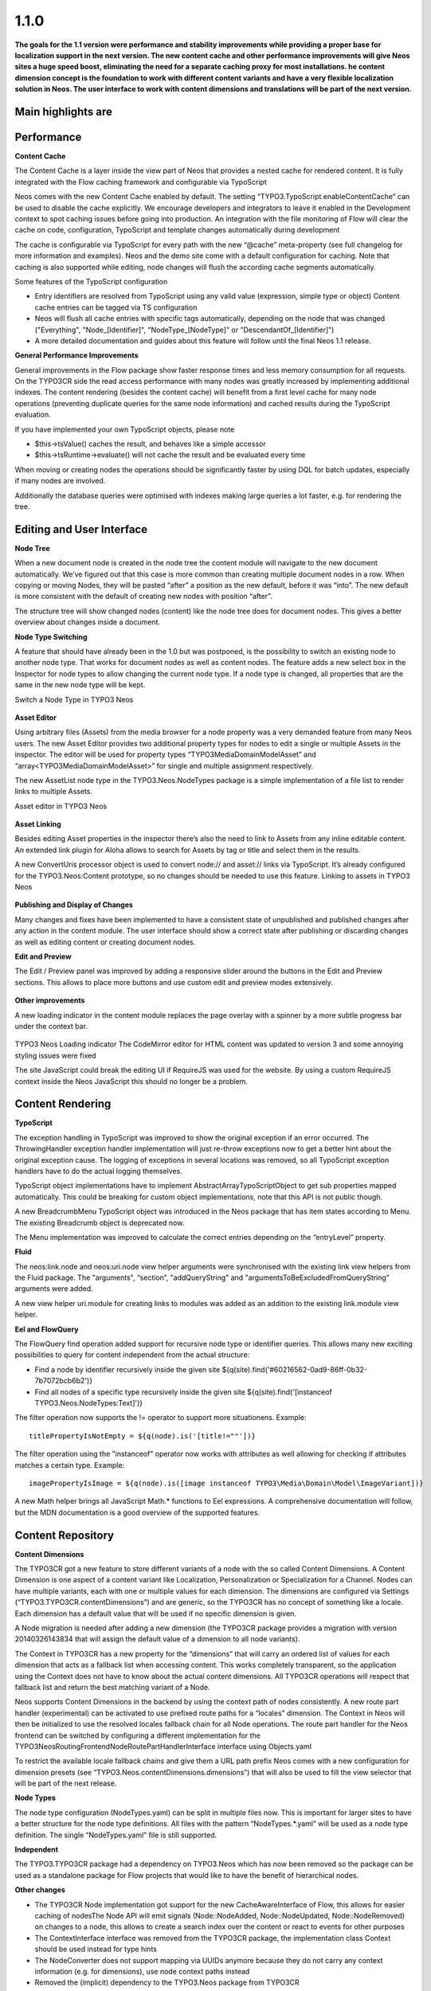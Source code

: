 ====================
1.1.0
====================

**The goals for the 1.1 version were performance and stability improvements while providing a proper base
for localization support in the next version. The new content cache and other performance improvements will
give Neos sites a huge speed boost, eliminating the need for a separate caching proxy for most installations.
he content dimension concept is the foundation to work with different content variants and have a very flexible
localization solution in Neos. The user interface to work with content dimensions and translations will be part
of the next version.**

Main highlights are
-----------------------------

Performance
-----------------------------

**Content Cache**

The Content Cache is a layer inside the view part of Neos that provides a nested cache for rendered content. It is
fully integrated with the Flow caching framework and configurable via TypoScript

Neos comes with the new Content Cache enabled by default. The setting “TYPO3.TypoScript.enableContentCache” can be used to disable the cache explicitly. We encourage developers and integrators to leave it enabled in the Development context to spot caching issues before going into production. An integration with the file monitoring of Flow will clear the cache on code, configuration, TypoScript and template changes automatically during development

The cache is configurable via TypoScript for every path with the new “@cache” meta-property (see full changelog for more information and examples). Neos and the demo site come with a default configuration for caching. Note that caching is also supported while editing, node changes will flush the according cache segments automatically.

Some features of the TypoScript configuration

- Entry identifiers are resolved from TypoScript using any valid value (expression, simple type or object) Content cache entries can be tagged via TS configuration
- Neos will flush all cache entries with specific tags automatically, depending on the node that was changed ("Everything", "Node_[Identifier]", "NodeType_[NodeType]" or "DescendantOf_[Identifier]")
- A more detailed documentation and guides about this feature will follow until the final Neos 1.1 release.

**General Performance Improvements**

General improvements in the Flow package show faster response times and less memory consumption for all requests. On the TYPO3CR side the read access performance with many nodes was greatly increased by implementing additional indexes. The content rendering (besides the content cache) will benefit from a first level cache for many node operations (preventing duplicate queries for the same node information) and cached results during the TypoScript evaluation.

If you have implemented your own TypoScript objects, please note

- $this->tsValue() caches the result, and behaves like a simple accessor
- $this->tsRuntime->evaluate() will not cache the result and be evaluated every time

When moving or creating nodes the operations should be significantly faster by using DQL for batch updates, especially if many nodes are involved.

Additionally the database queries were optimised with indexes making large queries a lot faster, e.g. for rendering the tree.

Editing and User Interface
-----------------------------

**Node Tree**

When a new document node is created in the node tree the content module will navigate to the new document automatically. We’ve figured out that this case is more common than creating multiple document nodes in a row. When copying or moving Nodes, they will be pasted “after” a position as the new default, before it was “into”. The new default is more consistent with the default of creating new nodes with position “after”.

The structure tree will show changed nodes (content) like the node tree does for document nodes. This gives a better overview about changes inside a document.

**Node Type Switching**

A feature that should have already been in the 1.0 but was postponed, is the possibility to switch an existing node to another node type. That works for document nodes as well as content nodes. The feature adds a new select box in the Inspector for node types to allow changing the current node type. If a node type is changed, all properties that are the same in the new node type will be kept.

Switch a Node Type in TYPO3 Neos

.. figure:: Images/110-change-nodetype.png
	:alt: Node Type Switching

**Asset Editor**

Using arbitrary files (Assets) from the media browser for a node property was a very demanded feature from many Neos users. The new Asset Editor provides two additional property types for nodes to edit a single or multiple Assets in the inspector. The editor will be used for property types “TYPO3\Media\Domain\Model\Asset” and “array<TYPO3\Media\Domain\Model\Asset>” for single and multiple assignment respectively.

The new AssetList node type in the TYPO3.Neos.NodeTypes package is a simple implementation of a file list to render links to multiple Assets.

Asset editor in TYPO3 Neos

.. figure:: Images/110-asset-editor.png
	:alt: Asset Editor

**Asset Linking**

Besides editing Asset properties in the inspector there’s also the need to link to Assets from any inline editable content. An extended link plugin for Aloha allows to search for Assets by tag or title and select them in the results.

A new ConvertUris processor object is used to convert node:// and asset:// links via TypoScript. It’s already configured for the TYPO3.Neos:Content prototype, so no changes should be needed to use this feature.
Linking to assets in TYPO3 Neos

.. figure:: Images/110-asset-linking.png
	:alt: Asset Linking

**Publishing and Display of Changes**

Many changes and fixes have been implemented to have a consistent state of unpublished and published changes after any action in the content module. The user interface should show a correct state after publishing or discarding changes as well as editing content or creating document nodes.

**Edit and Preview**

The Edit / Preview panel was improved by adding a responsive slider around the buttons in the Edit and Preview sections. This allows to place more buttons and use custom edit and preview modes extensively.

.. figure:: Images/110-edit-preview.png
	:alt: Edit and Preview

**Other improvements**

A new loading indicator in the content module replaces the page overlay with a spinner by a more subtle progress bar under the context bar.

.. figure:: Images/110-loading-indicator.png
	:alt: Loading indicator

TYPO3 Neos Loading indicator
The CodeMirror editor for HTML content was updated to version 3 and some annoying styling issues were fixed

The site JavaScript could break the editing UI if RequireJS was used for the website. By using a custom RequireJS context inside the Neos JavaScript this should no longer be a problem.

Content Rendering
-----------------------------

**TypoScript**

The exception handling in TypoScript was improved to show the original exception if an error occurred. The ThrowingHandler exception handler implementation will just re-throw exceptions now to get a better hint about the original exception cause. The logging of exceptions in several locations was removed, so all TypoScript exception handlers have to do the actual logging themselves.

TypoScript object implementations have to implement AbstractArrayTypoScriptObject to get sub properties mapped automatically. This could be breaking for custom object implementations, note that this API is not public though.

A new BreadcrumbMenu TypoScript object was introduced in the Neos package that has item states according to Menu. The existing Breadcrumb object is deprecated now.

The Menu implementation was improved to calculate the correct entries depending on the “entryLevel” property.

**Fluid**

The neos:link.node and neos:uri.node view helper arguments were synchronised with the existing link view helpers from the Fluid package. The "arguments", “section”, "addQueryString" and "argumentsToBeExcludedFromQueryString” arguments were added.

A new view helper uri.module for creating links to modules was added as an addition to the existing link.module view helper.

**Eel and FlowQuery**

The FlowQuery find operation added support for recursive node type or identifier queries. This allows many new exciting possibilities to query for content independent from the actual structure:

- Find a node by identifier recursively inside the given site ${q(site).find('#60216562-0ad9-86ff-0b32-7b7072bcb6b2')}
- Find all nodes of a specific type recursively inside the given site ${q(site).find('[instanceof TYPO3.Neos.NodeTypes:Text]')}

The filter operation now supports the != operator to support more situationens. Example::

  titlePropertyIsNotEmpty = ${q(node).is('[title!=""'])}

The filter operation using the "instanceof" operator now works with attributes as well allowing for checking if attributes matches a certain type. Example::

  imagePropertyIsImage = ${q(node).is([image instanceof TYPO3\Media\Domain\Model\ImageVariant])}

A new Math helper brings all JavaScript Math.* functions to Eel expressions. A comprehensive documentation will follow, but the MDN documentation is a good overview of the supported features.

Content Repository
-----------------------------

**Content Dimensions**

The TYPO3CR got a new feature to store different variants of a node with the so called Content Dimensions. A Content Dimension is one aspect of a content variant like Localization, Personalization or Specialization for a Channel. Nodes can have multiple variants, each with one or multiple values for each dimension. The dimensions are configured via Settings (“TYPO3.TYPO3CR.contentDimensions”) and are generic, so the TYPO3CR has no concept of something like a locale. Each dimension has a default value that will be used if no specific dimension is given.

A Node migration is needed after adding a new dimension (the TYPO3CR package provides a migration with version 20140326143834 that will assign the default value of a dimension to all node variants).

The Context in TYPO3CR has a new property for the “dimensions” that will carry an ordered list of values for each dimension that acts as a fallback list when accessing content. This works completely transparent, so the application using the Context does not have to know about the actual content dimensions. All TYPO3CR operations will respect that fallback list and return the best matching variant of a Node.

Neos supports Content Dimensions in the backend by using the context path of nodes consistently. A new route part handler (experimental) can be activated to use prefixed route paths for a “locales” dimension. The Context in Neos will then be initialized to use the resolved locales fallback chain for all Node operations. The route part handler for the Neos frontend can be switched by configuring a different implementation for the TYPO3\Neos\Routing\FrontendNodeRoutePartHandlerInterface interface using Objects.yaml

To restrict the available locale fallback chains and give them a URL path prefix Neos comes with a new configuration for dimension presets (see “TYPO3.Neos.contentDimensions.dimensions”) that will also be used to fill the view selector that will be part of the next release.

**Node Types**

The node type configuration (NodeTypes.yaml) can be split in multiple files now. This is important for larger sites to have a better structure for the node type definitions. All files with the pattern “NodeTypes.*.yaml” will be used as a node type definition. The single “NodeTypes.yaml” file is still supported.

**Independent**

The TYPO3.TYPO3CR package had a dependency on TYPO3.Neos which has now been removed so the package can be used as a standalone package for Flow projects that would like to have the benefit of hierarchical nodes.

**Other changes**

- The TYPO3CR Node implementation got support for the new CacheAwareInterface of Flow, this allows for easier caching of nodesThe Node API will emit signals (Node::NodeAdded, Node::NodeUpdated, Node::NodeRemoved) on changes to a node, this allows to create a search index over the content or react to events for other purposes
- The ContextInterface interface was removed from the TYPO3CR package, the implementation class Context should be used instead for type hints
- The NodeConverter does not support mapping via UUIDs anymore because they do not carry any context information (e.g. for dimensions), use node context paths instead
- Removed the (implicit) dependency to the TYPO3.Neos package from TYPO3CR
- The NodeConverter supports the switching of node types by an additional “_nodeType” source property
- Node Migrations now work directly on NodeData, this could be breaking if custom Transformations or Filters were implemented

Enhancements
-----------------------------

**Removal of ExtDirect and ExtJS**

The ExtJS package and usage of ExtDirect for server communication was removed in favor of plain HTTP endpoints. This is the foundation for RESTful content editing that will be a public API for Neos

The handling of the node type schema in the backend was improved to be loaded only once to reduce the number of AJAX calls.

**Commands**

The node type is now optional for the node:createchildnodes command.

**Media**

The tagging of assets via drag and drop was fixed and improved.

Breaking changes
-----------------------------

* **Content cache**

  Due to the content cache you have to specify the cache configuration for content collections and content
  elements rendered directly on the page. This means all secondary content collections besides the primary
  content and individual instantiated content objects, but not content collections inside content elements.

  Read more about the details in `the documentation <http://docs.typo3.org/neos/TYPO3NeosDocumentation/1.1/IntegratorGuide/ContentCache.html>`_.

Detailed change log
-----------------------------

~~~~~~~~~~~~~~~~~~~~~~~~~~~~~~~~~~~~~~~~
TYPO3.Neos
~~~~~~~~~~~~~~~~~~~~~~~~~~~~~~~~~~~~~~~~

[TASK] Update references in documentation
-----------------------------------------------------------------------------------------

See https://ci.neos.typo3.org/job/TYPO3%20Neos%20Release/14/

* Commit: `831ac6a <https://git.typo3.org/Packages/TYPO3.Neos.git/commit/831ac6a7bc105b1fd346171ae50488613fd4ece5>`_

[TASK] Add ContentCache documentation to the documentation index
-----------------------------------------------------------------------------------------

* Commit: `9e4a688 <https://git.typo3.org/Packages/TYPO3.Neos.git/commit/9e4a6889fe8f7160f87ae6aeb8447f60a216a078>`_

[TASK] Add Content Cache documentation
-----------------------------------------------------------------------------------------

(cherry picked from commit e43a7d665f2dc7465cd32fe0b6304fc0ce871a7a)

* Commit: `fe01022 <https://git.typo3.org/Packages/TYPO3.Neos.git/commit/fe01022ad5ecdf28aa3042fac9c6f7f1725f3372>`_

[BUGFIX] Content element wrapping should fail gracefully
-----------------------------------------------------------------------------------------

If the content element wrapping can't find a node on the
node variable it should return the content instead of
throwing an exception.

This e.g. happens if a TypoScript object like "Text" is
rendered standalone without a Node.

* Commit: `cbd5547 <https://git.typo3.org/Packages/TYPO3.Neos.git/commit/cbd5547569a91808fc380b1d268578493407f4e1>`_

[!!!][BUGFIX] Menu state should not be calculated based on a shortcut
-----------------------------------------------------------------------------------------

Fixes wrong behavior of menu states, introduced with the refactored
MenuImplementation. Especially behavior of shortcuts pointing to a
subpage of themself showed wrong current states.

This is only breaking compared to the 1.1 branch not to 1.0.
If you need a link to the site root page with correct active state
you shouldn't create a shortcut pointing to it but rather include
the real site root in the menu, by using the itemCollection
property of the Menu TypoScript object.

TypoScript example::

  itemCollection = ${q(site).add(q(site).children('[instanceof TYPO3.Neos:Document]')).get()}

* Commit: `4d186f3 <https://git.typo3.org/Packages/TYPO3.Neos.git/commit/4d186f31e684447a2c4f6d39feacbca5a6d0e736>`_

[BUGFIX] Exception on deleting used Assets
-----------------------------------------------------------------------------------------

Referenced Assets (like images) were not checked for usage in
nodes so on next rendering an exception would be thrown
effectively rendering the site unaccessible.
This change prevents deletion of Assets that are still referenced.

Needs: I56f8e922f84c00d9402837591d308583f7069b3f

* Commit: `5e8a849 <https://git.typo3.org/Packages/TYPO3.Neos.git/commit/5e8a849781e12b56dbd4228d445f6f2e1c1af0a5>`_

[BUGFIX] UserPreferenceController indexAction missing template
-----------------------------------------------------------------------------------------

The index action in UserPreferenceController is lacking a fluid
template so any call will raise an exception. This was now
changed to return a json representation of the preferences.

Note: it seems at the moment this action is never called in the
Neos backend.

* Commit: `8ed749e <https://git.typo3.org/Packages/TYPO3.Neos.git/commit/8ed749e876ab6987c155fb604a6b5ba580750d34>`_

[BUGFIX] The site import / export does not handle properties of type array
-----------------------------------------------------------------------------------------

The AssetList stores an array of images / assets on a node which are not
exported or imported. This change adds support for importing and exporting
them.

There is still a bug wit serializing the Image objects on persist for which
NEOS-121 is created.

(cherry picked from commit 8b549ef348ddb02083f05672b75cf2a05eb42b55)

* Commit: `d87f928 <https://git.typo3.org/Packages/TYPO3.Neos.git/commit/d87f928972fe4f259a78f673ffbc0e8dd9bc8240>`_

[TASK] add alignment example for Aloha
-----------------------------------------------------------------------------------------

(cherry picked from commit 857965c43534d3cea9a84af3618badabb0ae453e)

* Commit: `869f23d <https://git.typo3.org/Packages/TYPO3.Neos.git/commit/869f23d71f54c6463eeab770e5dc016a7b8a78c1>`_

[BUGFIX] Alignment configuration for Aloha editor broken
-----------------------------------------------------------------------------------------

It's not possible to use the alignment configuration due to broken
logic in the plugin itself and wrong configuration of Aloha settings.

* Related: `#45020 <http://forge.typo3.org/issues/45020>`_
* Commit: `06bdd64 <https://git.typo3.org/Packages/TYPO3.Neos.git/commit/06bdd64304383d95a1d66b2d6ccacfd3f41a602c>`_

[BUGFIX] Site import service duplicates image resources
-----------------------------------------------------------------------------------------

If a site is imported multiple time the images in the database
get duplicated.

(cherry picked from commit d9eb89b0c58e9d78ec07d6ca8fe0741fa23d14f3)

* Commit: `fad7b1a <https://git.typo3.org/Packages/TYPO3.Neos.git/commit/fad7b1a7a244271eac100f383eaf03a767e2d555>`_

[BUGFIX] Content cache should be cleared when discarding changes
-----------------------------------------------------------------------------------------

The WorkspacesController discarded changes by direct calls to the
NodeDataRepository, which is highly discouraged as important signals
will not be emitted by that.

This change updates the controller to use the PublishingService that
will emit the correct signals and does not change behavior.

* Commit: `b1535de <https://git.typo3.org/Packages/TYPO3.Neos.git/commit/b1535dea6402d56d87724f74c0a12af53530987e>`_

[BUGFIX] Use NodeNameGenerator to ensure unique node names
-----------------------------------------------------------------------------------------

* Fixes: `#58428 <http://forge.typo3.org/issues/58428>`_
* Commit: `81dbdaa <https://git.typo3.org/Packages/TYPO3.Neos.git/commit/81dbdaa9b43340c3b3529608c00fd71937a3b252>`_

[BUGFIX] Hide formatting button when no options are available
-----------------------------------------------------------------------------------------

When configuring the aloha editor not to have any formatting
options, the selector is still shown although useless. This
makes sure it's hidden if no options are available.

* Related: `#45020 <http://forge.typo3.org/issues/45020>`_
* Commit: `46e3a8a <https://git.typo3.org/Packages/TYPO3.Neos.git/commit/46e3a8a8a295aa2d8cd71275b8a9b7eb9a47d76a>`_

[BUGFIX] Page tree reloads on every page change
-----------------------------------------------------------------------------------------

When not using content dimensions the page tree gets
reloaded on every page change due to a broken check if
there are no content dimensions in the node path.

Introduced in Ic06ff0c679d5a141959c031e3dc296523a8dd2e1

(cherry picked from commit 8ea57cf615ae8b5727ab795f1bb10000b9d5c58d)

* Commit: `da88b25 <https://git.typo3.org/Packages/TYPO3.Neos.git/commit/da88b252823d38cfb58b343e98d20eae48a2e1e9>`_

[BUGFIX] Title used in publishing notice relies on page reload
-----------------------------------------------------------------------------------------

Currently the title used when publishing relies on the page being
reloaded since it gets the property from the DOM instead of the VIE
entity. This is needed when the title is inline editable.

* Related: `#45020 <http://forge.typo3.org/issues/45020>`_

(cherry picked from commit 7a064548cc78348d8c83ac479606384bf02e65c4)

* Commit: `6f68f80 <https://git.typo3.org/Packages/TYPO3.Neos.git/commit/6f68f80bad8ef8b895434096ad15d1f8bba8e3e4>`_

[TASK] Add generated Eel helper documentation
-----------------------------------------------------------------------------------------

Add generated documentation for Eel helpers. The documentation can
be generated using the TYPO3.DocTools package with the following
command::

    ./flow reference:render --reference EelHelpers

* Commit: `b93aa8d <https://git.typo3.org/Packages/TYPO3.Neos.git/commit/b93aa8db941d3a16206a84dcf8f598cda99a644d>`_

[BUGFIX] ConvertUris throws exception with NULL values
-----------------------------------------------------------------------------------------

This happens if a node property doesn't have a default
value, but uses the processor on the value.

* Commit: `2fecb39 <https://git.typo3.org/Packages/TYPO3.Neos.git/commit/2fecb395af6e6401cba993a643a3b8b292a9d43e>`_

[BUGFIX] Find FlowQuery operation returns array with NULL
-----------------------------------------------------------------------------------------

Instead of returning an empty array the find operation
returns an array with NULL when a child node cannot be found.

* Commit: `d620914 <https://git.typo3.org/Packages/TYPO3.Neos.git/commit/d620914fdcc1d6c2f305f73f63048e57229467c3>`_

[BUGFIX] Filter operation instanceof only works with node interface
-----------------------------------------------------------------------------------------

* Commit: `e6a63bc <https://git.typo3.org/Packages/TYPO3.Neos.git/commit/e6a63bcdd54bc81c37bd76a4a8e7b608de2e811f>`_

[BUGFIX] Instanceof Fizzle operator only works with nodes
-----------------------------------------------------------------------------------------

Neos overwrites the instanceof Fizzle operator behavior
breaking the normal behavior when not dealing with nodes.

Example::

  [image instanceof TYPO3\\Media\\Domain\\Model\\ImageVariant]

* Commit: `15bbadf <https://git.typo3.org/Packages/TYPO3.Neos.git/commit/15bbadffd6b2508bdaf65ade3b9a614f37d9b307>`_

[BUGFIX] Asset editor calls server without identifier
-----------------------------------------------------------------------------------------

When the list of assets allows multiple assets and has
no value set it will send a json encoded empty array
to the asset metadata endpoint. This results in an internal
server error that is thrown to the user without further
reason as we can just remove the loading state.

* Commit: `200acca <https://git.typo3.org/Packages/TYPO3.Neos.git/commit/200acca5795824850907d670f3df7a2817c27c8f>`_

[BUGFIX] Children operation optimization bypasses filters
-----------------------------------------------------------------------------------------

Additional attribute filters are bypassed when doing early
optimization of filters for the FlowQuery children operation,
limiting the possibilities of the children operation.

* Commit: `6a892fe <https://git.typo3.org/Packages/TYPO3.Neos.git/commit/6a892feb5903a9166eb8e44931ad18b05c126c07>`_

[BUGFIX] Inline editable properties re-initialized after publishing
-----------------------------------------------------------------------------------------

When publishing changes all inline editable properties are
re-initialized by Aloha in the callback due to the VIE entity
being updated. This causes the cursor to be moved among other
issues. To prevent this we update workspace for the entity silently.

* Related: `#45020 <http://forge.typo3.org/issues/45020>`_
* Commit: `ae5e31e <https://git.typo3.org/Packages/TYPO3.Neos.git/commit/ae5e31ec32f7e478a9d9323d25a81032e16d7972>`_

[BUGFIX] Add correct changelog for TYPO3 Neos 1.1.0-beta3
-----------------------------------------------------------------------------------------

The automatically created changelog was empty.
This change adds the correct changelog.

* Commit: `ce1af98 <https://git.typo3.org/Packages/TYPO3.Neos.git/commit/ce1af98c9425a2491055da8936e1d6c0888493d4>`_

~~~~~~~~~~~~~~~~~~~~~~~~~~~~~~~~~~~~~~~~
TYPO3.Neos.NodeTypes
~~~~~~~~~~~~~~~~~~~~~~~~~~~~~~~~~~~~~~~~

[TASK] Work around Image serialize bug
-----------------------------------------------------------------------------------------

This change adds a workaround typoscript object for the AssetList node
type that prevents the related assets from being serialized during the
site import.

Related: NEOS-121

(cherry picked from commit 8089b7b7a34c5a1ac97f414b120fbfc4fc68cf04)

* Commit: `213daf3 <https://git.typo3.org/Packages/TYPO3.Neos.NodeTypes.git/commit/213daf3facb96aa819a6aed40f7047f6fb420b25>`_

~~~~~~~~~~~~~~~~~~~~~~~~~~~~~~~~~~~~~~~~
TYPO3.Neos.Kickstarter
~~~~~~~~~~~~~~~~~~~~~~~~~~~~~~~~~~~~~~~~

[TASK] Update page TypoScript to match best practice
-----------------------------------------------------------------------------------------

The page TypoScript declaration needs to use the correct property
for head javascripts. The includes also had to be declared as an Array
property instead of overriding the complete "javascripts" definition for
further extension.

This change additionally adds the body javascripts as an additional
section to the template for an easier start for the integrator.

(cherry picked from commit 1a577c1ae01d8f6cff19387492e57da50a9f0f6a)

* Commit: `e0df901 <https://git.typo3.org/Packages/TYPO3.Neos.Kickstarter.git/commit/e0df901083ab0b99f057cb3c6bc02fa60a389fa7>`_

~~~~~~~~~~~~~~~~~~~~~~~~~~~~~~~~~~~~~~~~
TYPO3.TYPO3CR
~~~~~~~~~~~~~~~~~~~~~~~~~~~~~~~~~~~~~~~~

[BUGFIX] createVariantForContext() fails if workspace differs from source
-----------------------------------------------------------------------------------------

This change fixes a bug with Node::createVariantForContext() which fails
if the specified target workspace differs from the workspace of the
reference node's workspace.

The root cause for this bug is that Node Data objects have been update()d
on every modification regardless if they are new or not. Since most of
the other operations were typically only used on nodes which have been
persisted previously, the bug did not appear. createVariantForContext()
however will create a clone of the reference node if the workspace differs
which causes Repository->update() to fail.

This change also contains some small cosmetic changes and doc comment
improvements related to content dimensions.

* Commit: `0cbda40 <https://git.typo3.org/Packages/TYPO3.TYPO3CR.git/commit/0cbda4056d76f46381b410c1232731b195fed5e2>`_

[TASK] Method to find entity relations in Node properties
-----------------------------------------------------------------------------------------

Needed to detect linked media assets in nodes. But useful to
find all kinds of related entities.

* Commit: `e036a32 <https://git.typo3.org/Packages/TYPO3.TYPO3CR.git/commit/e036a324b53990147793740e6ea57c887bd9c121>`_

[TASK] Method to find if a given path exists anywhere in the CR
-----------------------------------------------------------------------------------------

* Related: `#58428 <http://forge.typo3.org/issues/58428>`_
* Commit: `4f13698 <https://git.typo3.org/Packages/TYPO3.TYPO3CR.git/commit/4f136980c2573dec8d35ec03734660cc087c4153>`_

[BUGFIX] Fix three risky unit tests
-----------------------------------------------------------------------------------------

* Commit: `d3cc2b6 <https://git.typo3.org/Packages/TYPO3.TYPO3CR.git/commit/d3cc2b618aa8269319cf784eb9c76f06fba5fd5d>`_

[BUGFIX] Copy into the correct reference node
-----------------------------------------------------------------------------------------

A copyAfter() and copyBefore() call will currently first copy the node
into the reference node and then move after it in a second step. This is
not only resource inefficient but also error prone.

* Commit: `890e1cc <https://git.typo3.org/Packages/TYPO3.TYPO3CR.git/commit/890e1cc63649bb09674964b1d2fd1620488f633b>`_

~~~~~~~~~~~~~~~~~~~~~~~~~~~~~~~~~~~~~~~~
TYPO3.TypoScript
~~~~~~~~~~~~~~~~~~~~~~~~~~~~~~~~~~~~~~~~

[BUGFIX] TypoScriptRuntime should not intercept Login redirect
-----------------------------------------------------------------------------------------

This changes changes the TypoScript Runtime to rethrow any Security
exception it encounters. Without this the login redirect does not work.

* Commit: `ea26134 <https://git.typo3.org/Packages/TYPO3.TypoScript.git/commit/ea26134080d5c23fbbc8ff5fa2cd81b06a6dbc6b>`_

~~~~~~~~~~~~~~~~~~~~~~~~~~~~~~~~~~~~~~~~
TYPO3.NeosDemoTypo3Org
~~~~~~~~~~~~~~~~~~~~~~~~~~~~~~~~~~~~~~~~

[TASK] Add the homepage to the main menu
-----------------------------------------------------------------------------------------

This change adds the homepage to the menu to show how this can
be done with the following setup:

* Site root contains homepage content
* Homepage should be in main menu without using a shortcut so
  it can have a current state

This is the recommended way to create a menu for this setup
since I4c0a92e3bf068b53c5d0286248feb6e8236894a7

(cherry picked from commit 2413956dafaa6c14ed334be638a77a08dc49f3ff)

* Commit: `118db2b <https://git.typo3.org/Packages/TYPO3.NeosDemoTypo3Org.git/commit/118db2b373c69abe62784ab8bf434c33b1666140>`_

[TASK] Add AssetList example element
-----------------------------------------------------------------------------------------

(cherry picked from commit fc96b4b8b63bc595917a3fe56c691d25ff0cb0e0)

* Commit: `2d35059 <https://git.typo3.org/Packages/TYPO3.NeosDemoTypo3Org.git/commit/2d35059db06f43f033267fef89797abd879ff4c1>`_

[TASK] Update exported site (fixes duplicate images)
-----------------------------------------------------------------------------------------

(cherry picked from commit b5f066943c106546b4ad6cf863cf9b80eb42b9e8)

* Commit: `fc2d037 <https://git.typo3.org/Packages/TYPO3.NeosDemoTypo3Org.git/commit/fc2d037bd9e55d0d6a22615f873cfffd713a49a8>`_

[BUGFIX] Use node full label instead of title for chapter pager
-----------------------------------------------------------------------------------------

* Commit: `c029c7c <https://git.typo3.org/Packages/TYPO3.NeosDemoTypo3Org.git/commit/c029c7ce83e58c96c6f6eb8035f6b3c4c758e1e4>`_

[TASK] Use new BreadcrumbMenu TS object instead of custom template
-----------------------------------------------------------------------------------------

With the new BreadcrumbMenu TypoScript object in TYPO3.Neos we don't
have to use a custom one for the demo site.

* Commit: `b9fe4da <https://git.typo3.org/Packages/TYPO3.NeosDemoTypo3Org.git/commit/b9fe4da4b8dc0cba00a96aa158cfa8fddf26a001>`_

